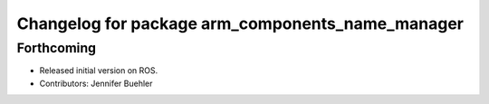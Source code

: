 ^^^^^^^^^^^^^^^^^^^^^^^^^^^^^^^^^^^^^^^^^^^^^^^^^
Changelog for package arm_components_name_manager
^^^^^^^^^^^^^^^^^^^^^^^^^^^^^^^^^^^^^^^^^^^^^^^^^

Forthcoming
-----------
* Released initial version on ROS. 
* Contributors: Jennifer Buehler
